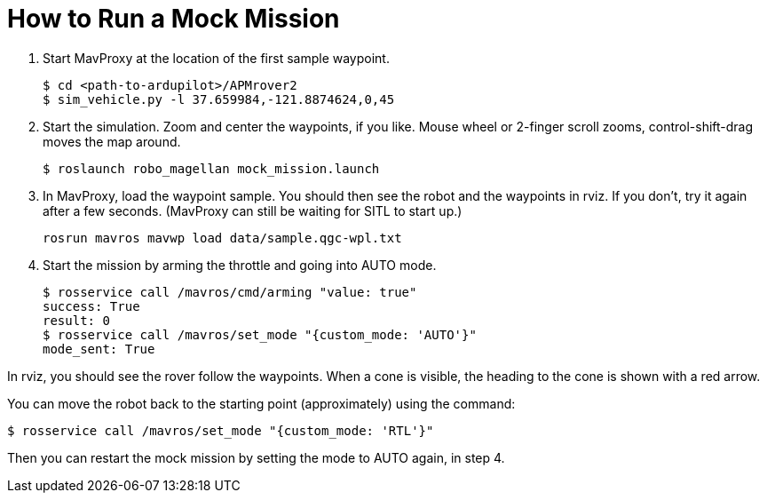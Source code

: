 = How to Run a Mock Mission

1. Start MavProxy at the location of the first sample waypoint.

    $ cd <path-to-ardupilot>/APMrover2
    $ sim_vehicle.py -l 37.659984,-121.8874624,0,45

2. Start the simulation. Zoom and center the waypoints, if you like.
Mouse wheel or 2-finger scroll zooms, control-shift-drag moves the
map around.

    $ roslaunch robo_magellan mock_mission.launch

3. In MavProxy, load the waypoint sample. You should then see the robot and the waypoints
in rviz. If you don't, try it again after a few seconds. (MavProxy can still be waiting
for SITL to start up.)

    rosrun mavros mavwp load data/sample.qgc-wpl.txt

4. Start the mission by arming the throttle and going into AUTO mode.

    $ rosservice call /mavros/cmd/arming "value: true"
    success: True
    result: 0
    $ rosservice call /mavros/set_mode "{custom_mode: 'AUTO'}"
    mode_sent: True

In rviz, you should see the rover follow the waypoints. When a cone is visible,
the heading to the cone is shown with a red arrow.

You can move the robot back to the starting point (approximately) using the command:

    $ rosservice call /mavros/set_mode "{custom_mode: 'RTL'}"
    
Then you can restart the mock mission by setting the mode to AUTO again, in step 4.

